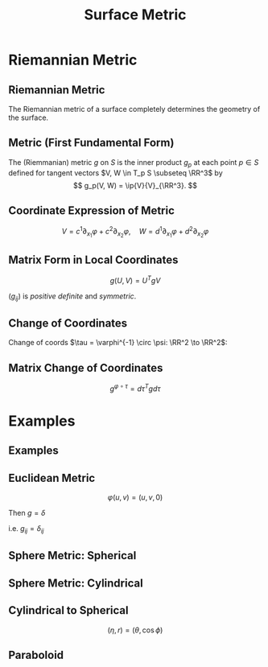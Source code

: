 #+TITLE: Surface Metric
#+OPTIONS: toc:nil num:nil

* Riemannian Metric
** Riemannian Metric

The Riemannian metric of a surface completely determines the geometry of the surface.

** Metric (First Fundamental Form)

#+BEGIN_env defn
The (Riemmanian) metric \(g\) on \(S\) is the inner product \(g_p\) at each point \(p \in S\) defined for tangent vectors \(V, W \in T_p S \subseteq \RR^3\) by
\[
g_p(V, W) = \ip{V}{V}_{\RR^3}.
\]
#+END_env

** Coordinate Expression of Metric

\[
V = c^1 \partial_{x_1} \varphi + c^2 \partial_{x_2} \varphi, \quad W = d^1 \partial_{x_1} \varphi + d^2 \partial_{x_2} \varphi
\]

\begin{equation*}
\begin{split}
g(V, W) &= \ip{c_1 \frac{\partial \varphi}{\partial x_1} + c_2 \frac{\partial \varphi}{\partial x_2}}{d_1 \frac{\partial \varphi}{\partial x_1} + d_2 \frac{\partial \varphi}{\partial x_2}} \\
&= c_1 d_1 \ip{\frac{\partial \varphi}{\partial x_1}}{\frac{\partial \varphi}{\partial x_1}} + c_2 d_2 \ip{\frac{\partial \varphi}{\partial x_2}}{\frac{\partial \varphi}{\partial x_2}} \\
&\quad + (c_1d_2 + c_2 d_1) \ip{\frac{\partial \varphi}{\partial x_1}}{\frac{\partial \varphi}{\partial x_2}} \\
&= c_1 d_1 g_{11} + c_2 d_2 g_{22} + (c_1 d_2 + c_2 d_1) g_{12}.
\end{split}
\end{equation*}

** Matrix Form in Local Coordinates

\[
g(U, V) = U^T g V
\]

\begin{equation*}
g = \begin{pmatrix}
g_{11} & g_{12} \\
g_{21} & g_{22}
\end{pmatrix}
=
\begin{pmatrix}
\ip{\frac{\partial \varphi}{\partial x_1}}{\frac{\partial \varphi}{\partial x_1}} &  \ip{\frac{\partial \varphi}{\partial x_1}}{\frac{\partial \varphi}{\partial x_2}} \\
\ip{\frac{\partial \varphi}{\partial x_2}}{\frac{\partial \varphi}{\partial x_1}} & \ip{\frac{\partial \varphi}{\partial x_2}}{\frac{\partial \varphi}{\partial x_2}}
\end{pmatrix}
\end{equation*}

\((g_{ij})\) is /positive definite/ and /symmetric/.

** Change of Coordinates

Change of coords \(\tau = \varphi^{-1} \circ \psi: \RR^2 \to \RR^2\):
\begin{equation*}
\begin{split}
g^{\psi}_{ab} &= g^{\varphi \circ \tau}_{ab} \\
&= \ip{\partial_{y^a} (\varphi \circ \tau)}{\partial_{y^b} (\varphi \circ \tau)} \\
&= \ip{\sum_i \partial_{x^i} \varphi \partial_{y^a} \tau^i}{\sum_j \partial_{x^j} \varphi \partial_{y^b} \tau^j} \\
&= \sum_{ij} g_{ij} \partial_{y^a} \tau^i \partial_{y^b} \tau^j
\end{split}
\end{equation*}

** Matrix Change of Coordinates

\begin{equation*}
\begin{split}
g^{\varphi \circ \tau}(X, Y) &= \ip{d(\varphi \circ \tau) \cdot X}{d(\varphi \circ \tau) \cdot Y} \\
&= \ip{d\varphi(d\tau \cdot X)}{d\varphi(d\tau \cdot y)} \\
&= g^{\varphi} (d\tau \cdot X, d\tau \cdot Y).
\end{split}
\end{equation*}

\[
g^{\varphi \circ \tau} = d\tau^T g d\tau
\]

* Examples
** Examples
** Euclidean Metric

#+BEGIN_env eg
\[
\varphi(u, v) = (u, v, 0)
\]

Then \(g = \delta\)

i.e. \(g_{ij} = \delta_{ij}\)
#+END_env

** Sphere Metric: Spherical

#+BEGIN_env eg
\begin{align*}
\varphi (\theta, \phi) &= (\sin\phi \cos\theta, \sin\phi \sin\theta, \cos\phi) \\
e_{\theta} &= (-\sin\phi\sin\theta, \sin\phi\cos\theta, 0) \\
e_{\phi} &= (\cos\phi \cos\theta, \cos\phi \sin\theta, -\sin\phi)
\end{align*}

\begin{equation*}
g = \begin{pmatrix}
\sin^2 \phi & 0 \\
0 & 1
\end{pmatrix}
\end{equation*}
#+END_env

** Sphere Metric: Cylindrical

#+BEGIN_env eg
\begin{align*}
\varphi (\eta, r) &= (\sqrt{1-r^2} \cos\eta, \sqrt{1-r^2} \sin\eta, r) \\
e_{\eta} &= (-\sqrt{1-r^2} \sin \eta, \sqrt{1-r^2} \cos \eta, 0) \\
e_r &= \left(\tfrac{-r}{\sqrt{1-r^2}} \cos \eta, \tfrac{-r}{\sqrt{1-r^2}} \sin \eta, 1 \right)
\end{align*}

\begin{equation*}
g = \begin{pmatrix}
1 - r^2 & 0 \\
0 & \tfrac{1}{1-r^2}
\end{pmatrix}
\end{equation*}
#+END_env

** Cylindrical to Spherical

\[
(\eta, r) = (\theta, \cos \phi)
\]

\begin{equation*}
\begin{split}
g^{\operatorname{Cyl}} &= d\tau^T g^{\SS^2} d\tau \\
&= \begin{pmatrix}
1 & 0 \\
0 & \tfrac{-1}{\sqrt{1-r^2}}
\end{pmatrix}
\begin{pmatrix}
\sin^2 \phi & 0 \\
0 & 1
\end{pmatrix}
\begin{pmatrix}
1 & 0 \\
0 & \tfrac{-1}{\sqrt{1-r^2}}
\end{pmatrix} \\
&= \begin{pmatrix}
\sin^2 \phi & 0 \\
0 & \tfrac{1}{1 - r^2}
\end{pmatrix}
= \begin{pmatrix}
1-r^2 & 0 \\
0 & \tfrac{1}{1 - r^2}
\end{pmatrix}
\end{split}
\end{equation*}

** Paraboloid

#+BEGIN_env eg
\begin{align*}
\varphi(u, v) &= (u, v, u^2 + v^2) \\
e_u &= (1, 0, 2u) \\
e_v &= (0, 1, 2v)
\end{align*}

\begin{equation*}
g = \begin{pmatrix}
1 + 4u^2 & 4uv \\
4uv & 1 + 4v^2
\end{pmatrix}
\end{equation*}
#+END_env

